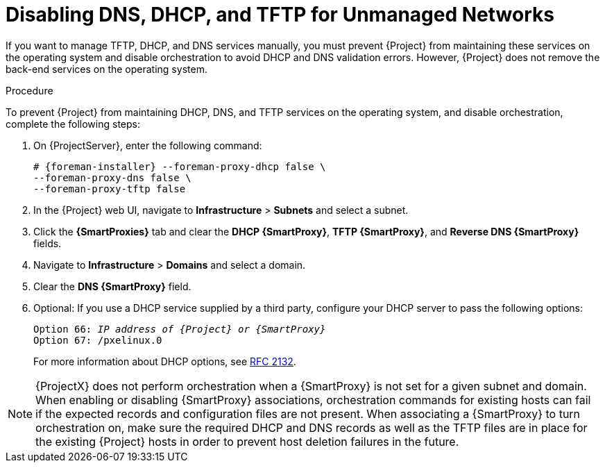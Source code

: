 [[disabling_dns_dhcp_tftp_for_unmanaged_networks]]

= Disabling DNS, DHCP, and TFTP for Unmanaged Networks

If you want to manage TFTP, DHCP, and DNS services manually, you must prevent {Project} from maintaining these services on the operating system and disable orchestration to avoid DHCP and DNS validation errors. However, {Project} does not remove the back-end services on the operating system.

.Procedure

To prevent {Project} from maintaining DHCP, DNS, and TFTP services on the operating system, and disable orchestration, complete the following steps:

. On {ProjectServer}, enter the following command:
+
[options="nowrap", subs="+quotes,attributes"]
----
# {foreman-installer} --foreman-proxy-dhcp false \
--foreman-proxy-dns false \
--foreman-proxy-tftp false
----

. In the {Project} web UI, navigate to *Infrastructure* > *Subnets* and select a subnet.

. Click the *{SmartProxies}* tab and clear the *DHCP {SmartProxy}*, *TFTP {SmartProxy}*, and *Reverse DNS {SmartProxy}* fields.

. Navigate to *Infrastructure* > *Domains* and select a domain.

. Clear the *DNS {SmartProxy}* field.

. Optional: If you use a DHCP service supplied by a third party, configure your DHCP server to pass the following options:
+
[options="nowrap" subs="+quotes,attributes"]
----
Option 66: __IP address of {Project} or {SmartProxy}__
Option 67: /pxelinux.0
----
+
For more information about DHCP options, see https://tools.ietf.org/html/rfc2132[RFC 2132].

[NOTE]
{ProjectX} does not perform orchestration when a {SmartProxy} is not set for a given subnet and domain. When enabling or disabling {SmartProxy} associations, orchestration commands for existing hosts can fail if the expected records and configuration files are not present. When associating a {SmartProxy} to turn orchestration on, make sure the required DHCP and DNS records as well as the TFTP files are in place for the existing {Project} hosts in order to prevent host deletion failures in the future.
